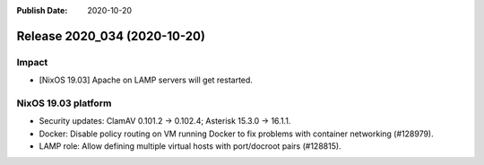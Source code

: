 :Publish Date: 2020-10-20

Release 2020_034 (2020-10-20)
-----------------------------

Impact
^^^^^^

* [NixOS 19.03] Apache on LAMP servers will get restarted.


NixOS 19.03 platform
^^^^^^^^^^^^^^^^^^^^

* Security updates: ClamAV 0.101.2 -> 0.102.4; Asterisk 15.3.0 -> 16.1.1.

* Docker: Disable policy routing on VM running Docker to fix problems with
  container networking (#128979).

* LAMP role: Allow defining multiple virtual hosts with port/docroot pairs (#128815).


.. vim: set spell spelllang=en:
